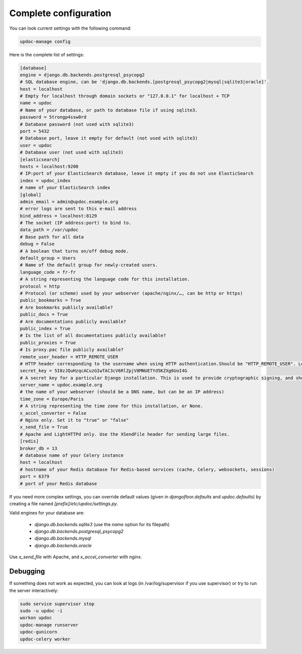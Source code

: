 Complete configuration
======================

You can look current settings with the following command:

.. code-block:: bash

    updoc-manage config

Here is the complete list of settings:

.. code-block:: ini

  [database]
  engine = django.db.backends.postgresql_psycopg2
  # SQL database engine, can be 'django.db.backends.[postgresql_psycopg2|mysql|sqlite3|oracle]'.
  host = localhost
  # Empty for localhost through domain sockets or "127.0.0.1" for localhost + TCP
  name = updoc
  # Name of your database, or path to database file if using sqlite3.
  password = 5trongp4ssw0rd
  # Database password (not used with sqlite3)
  port = 5432
  # Database port, leave it empty for default (not used with sqlite3)
  user = updoc
  # Database user (not used with sqlite3)
  [elasticsearch]
  hosts = localhost:9200
  # IP:port of your ElasticSearch database, leave it empty if you do not use ElasticSearch
  index = updoc_index
  # name of your ElasticSearch index
  [global]
  admin_email = admin@updoc.example.org
  # error logs are sent to this e-mail address
  bind_address = localhost:8129
  # The socket (IP address:port) to bind to.
  data_path = /var/updoc
  # Base path for all data
  debug = False
  # A boolean that turns on/off debug mode.
  default_group = Users
  # Name of the default group for newly-created users.
  language_code = fr-fr
  # A string representing the language code for this installation.
  protocol = http
  # Protocol (or scheme) used by your webserver (apache/nginx/…, can be http or https)
  public_bookmarks = True
  # Are bookmarks publicly available?
  public_docs = True
  # Are documentations publicly available?
  public_index = True
  # Is the list of all documentations publicly available?
  public_proxies = True
  # Is proxy.pac file publicly available?
  remote_user_header = HTTP_REMOTE_USER
  # HTTP header corresponding to the username when using HTTP authentication.Should be "HTTP_REMOTE_USER". Leave it empty to disable HTTP authentication.
  secret_key = 5I0zJQuHzqcACuzGIwTAC3cV6RlZpjV8MNUETYd5KZXg6UoI4G
  # A secret key for a particular Django installation. This is used to provide cryptographic signing, and should be set to a unique, unpredictable value.
  server_name = updoc.example.org
  # the name of your webserver (should be a DNS name, but can be an IP address)
  time_zone = Europe/Paris
  # A string representing the time zone for this installation, or None. 
  x_accel_converter = False
  # Nginx only. Set it to "true" or "false"
  x_send_file = True
  # Apache and LightHTTPd only. Use the XSendFile header for sending large files.
  [redis]
  broker_db = 13
  # database name of your Celery instance
  host = localhost
  # hostname of your Redis database for Redis-based services (cache, Celery, websockets, sessions)
  port = 6379
  # port of your Redis database



If you need more complex settings, you can override default values (given in `djangofloor.defaults` and
`updoc.defaults`) by creating a file named `[prefix]/etc/updoc/settings.py`.

Valid engines for your database are:

  - `django.db.backends.sqlite3` (use the `name` option for its filepath)
  - `django.db.backends.postgresql_psycopg2`
  - `django.db.backends.mysql`
  - `django.db.backends.oracle`

Use `x_send_file` with Apache, and `x_accel_converter` with nginx.

Debugging
---------

If something does not work as expected, you can look at logs (in /var/log/supervisor if you use supervisor)
or try to run the server interactively:

.. code-block:: bash

  sudo service supervisor stop
  sudo -u updoc -i
  workon updoc
  updoc-manage runserver
  updoc-gunicorn
  updoc-celery worker
